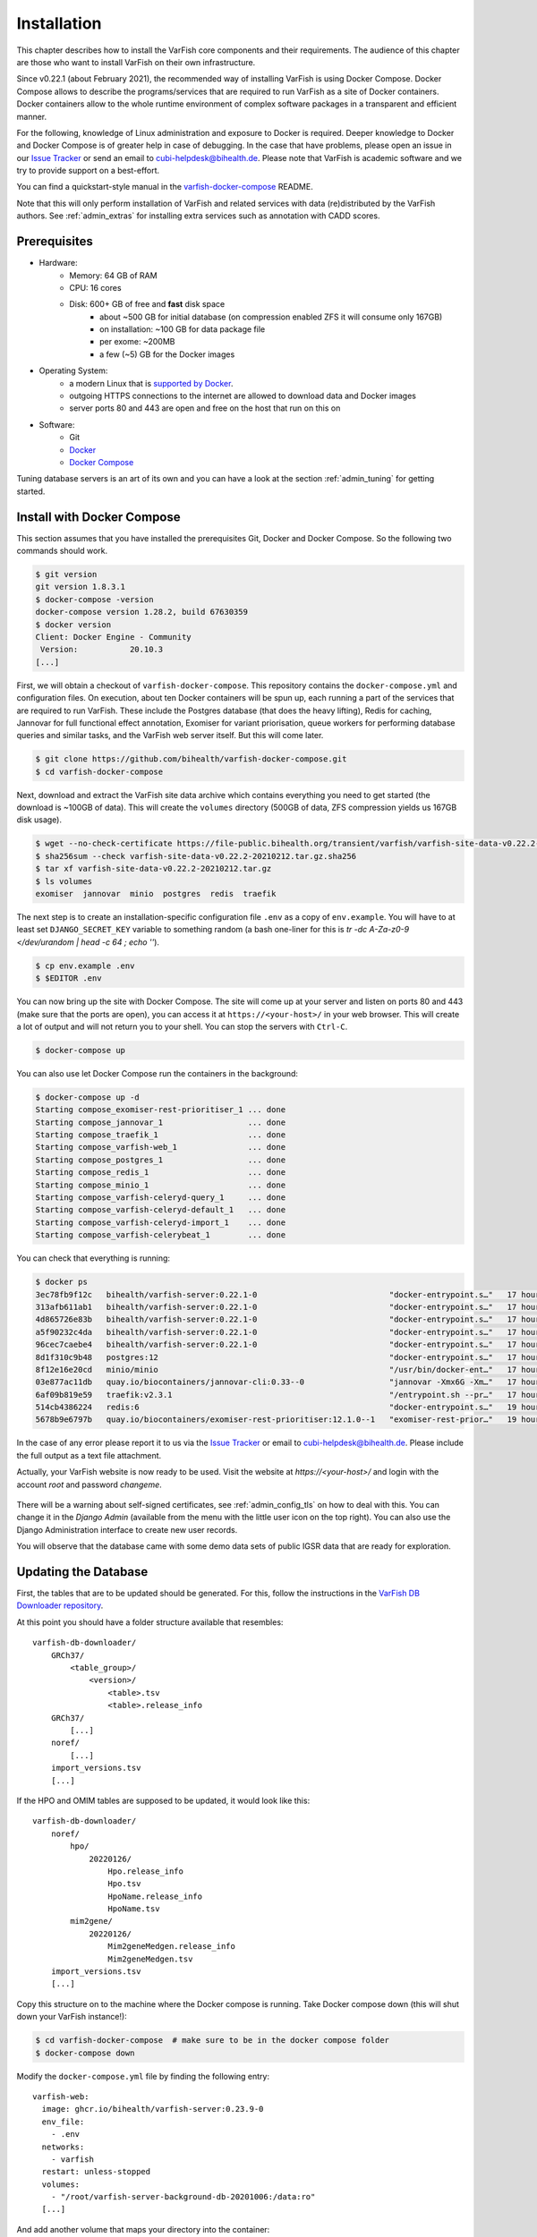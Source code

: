 .. _admin_install:

============
Installation
============

This chapter describes how to install the VarFish core components and their requirements.
The audience of this chapter are those who want to install VarFish on their own infrastructure.

Since v0.22.1 (about February 2021), the recommended way of installing VarFish is using Docker Compose.
Docker Compose allows to describe the programs/services that are required to run VarFish as a site of Docker containers.
Docker containers allow to the whole runtime environment of complex software packages in a transparent and efficient manner.

For the following, knowledge of Linux administration and exposure to Docker is required.
Deeper knowledge to Docker and Docker Compose is of greater help in case of debugging.
In the case that have problems, please open an issue in our `Issue Tracker <https://github.com/bihealth/varfish-docker-compose/issues>`__ or send an email to cubi-helpdesk@bihealth.de.
Please note that VarFish is academic software and we try to provide support on a best-effort.

You can find a quickstart-style manual in the `varfish-docker-compose <https://github.com/bihealth/varfish-docker-compose#run-varfish-server-using-docker-compose>`__ README.

Note that this will only perform installation of VarFish and related services with data (re)distributed by the VarFish authors.
See :ref:`admin_extras` for installing extra services such as annotation with CADD scores.

.. _admin_install_prerequisites:

-------------
Prerequisites
-------------

- Hardware:
    - Memory: 64 GB of RAM
    - CPU: 16 cores
    - Disk: 600+ GB of free and **fast** disk space
        - about ~500 GB for initial database (on compression enabled ZFS it will consume only 167GB)
        - on installation: ~100 GB for data package file
        - per exome: ~200MB
        - a few (~5) GB for the Docker images
- Operating System:
    - a modern Linux that is `supported by Docker <https://docs.docker.com/engine/install/#server>`__.
    - outgoing HTTPS connections to the internet are allowed to download data and Docker images
    - server ports 80 and 443 are open and free on the host that run on this on
- Software:
    - Git
    - `Docker <https://docs.docker.com/get-docker/>`__
    - `Docker Compose <https://docs.docker.com/compose/install/>`__

Tuning database servers is an art of its own and you can have a look at the section :ref:`admin_tuning` for getting started.

.. _admin_install_with_docker_compose:

---------------------------
Install with Docker Compose
---------------------------

This section assumes that you have installed the prerequisites Git, Docker and Docker Compose.
So the following two commands should work.

.. code-block:: bash

    $ git version
    git version 1.8.3.1
    $ docker-compose -version
    docker-compose version 1.28.2, build 67630359
    $ docker version
    Client: Docker Engine - Community
     Version:           20.10.3
    [...]

First, we will obtain a checkout of ``varfish-docker-compose``.
This repository contains the ``docker-compose.yml`` and configuration files.
On execution, about ten Docker containers will be spun up, each running a part of the services that are required to run VarFish.
These include the Postgres database (that does the heavy lifting), Redis for caching, Jannovar for full functional effect annotation, Exomiser for variant priorisation, queue workers for performing database queries and similar tasks, and the VarFish web server itself.
But this will come later.

.. code-block:: bash

    $ git clone https://github.com/bihealth/varfish-docker-compose.git
    $ cd varfish-docker-compose

Next, download and extract the VarFish site data archive which contains everything you need to get started (the download is ~100GB of data).
This will create the ``volumes`` directory (500GB of data, ZFS compression yields us 167GB disk usage).

.. code-block:: bash

    $ wget --no-check-certificate https://file-public.bihealth.org/transient/varfish/varfish-site-data-v0.22.2-20210212.tar.gz{,.sha256}
    $ sha256sum --check varfish-site-data-v0.22.2-20210212.tar.gz.sha256
    $ tar xf varfish-site-data-v0.22.2-20210212.tar.gz
    $ ls volumes
    exomiser  jannovar  minio  postgres  redis  traefik

The next step is to create an installation-specific configuration file ``.env`` as a copy of ``env.example``.
You will have to at least set ``DJANGO_SECRET_KEY`` variable to something random (a bash one-liner for this is `tr -dc A-Za-z0-9 </dev/urandom | head -c 64 ; echo ''`).

.. code-block:: bash

    $ cp env.example .env
    $ $EDITOR .env

You can now bring up the site with Docker Compose.
The site will come up at your server and listen on ports 80 and 443 (make sure that the ports are open), you can access it at ``https://<your-host>/`` in your web browser.
This will create a lot of output and will not return you to your shell.
You can stop the servers with ``Ctrl-C``.

.. code-block:: bash

    $ docker-compose up

You can also use let Docker Compose run the containers in the background:

.. code-block:: bash

    $ docker-compose up -d
    Starting compose_exomiser-rest-prioritiser_1 ... done
    Starting compose_jannovar_1                  ... done
    Starting compose_traefik_1                   ... done
    Starting compose_varfish-web_1               ... done
    Starting compose_postgres_1                  ... done
    Starting compose_redis_1                     ... done
    Starting compose_minio_1                     ... done
    Starting compose_varfish-celeryd-query_1     ... done
    Starting compose_varfish-celeryd-default_1   ... done
    Starting compose_varfish-celeryd-import_1    ... done
    Starting compose_varfish-celerybeat_1        ... done

You can check that everything is running:

.. code-block:: bash

    $ docker ps
    3ec78fb9f12c   bihealth/varfish-server:0.22.1-0                            "docker-entrypoint.s…"   17 hours ago   Up 31 seconds   8080/tcp                                   compose_varfish-celeryd-import_1
    313afb611ab1   bihealth/varfish-server:0.22.1-0                            "docker-entrypoint.s…"   17 hours ago   Up 30 seconds   8080/tcp                                   compose_varfish-celerybeat_1
    4d865726e83b   bihealth/varfish-server:0.22.1-0                            "docker-entrypoint.s…"   17 hours ago   Up 31 seconds   8080/tcp                                   compose_varfish-celeryd-query_1
    a5f90232c4da   bihealth/varfish-server:0.22.1-0                            "docker-entrypoint.s…"   17 hours ago   Up 31 seconds   8080/tcp                                   compose_varfish-celeryd-default_1
    96cec7caebe4   bihealth/varfish-server:0.22.1-0                            "docker-entrypoint.s…"   17 hours ago   Up 33 seconds   8080/tcp                                   compose_varfish-web_1
    8d1f310c9b48   postgres:12                                                 "docker-entrypoint.s…"   17 hours ago   Up 32 seconds   5432/tcp                                   compose_postgres_1
    8f12e16e20cd   minio/minio                                                 "/usr/bin/docker-ent…"   17 hours ago   Up 32 seconds   9000/tcp                                   compose_minio_1
    03e877ac11db   quay.io/biocontainers/jannovar-cli:0.33--0                  "jannovar -Xmx6G -Xm…"   17 hours ago   Up 33 seconds                                              compose_jannovar_1
    6af09b819e59   traefik:v2.3.1                                              "/entrypoint.sh --pr…"   17 hours ago   Up 33 seconds   0.0.0.0:80->80/tcp, 0.0.0.0:443->443/tcp   compose_traefik_1
    514cb4386224   redis:6                                                     "docker-entrypoint.s…"   19 hours ago   Up 32 seconds   6379/tcp                                   compose_redis_1
    5678b9e6797b   quay.io/biocontainers/exomiser-rest-prioritiser:12.1.0--1   "exomiser-rest-prior…"   19 hours ago   Up 34 seconds                                              compose_exomiser-rest-prioritiser_1

In the case of any error please report it to us via the `Issue Tracker <https://github.com/bihealth/varfish-docker-compose/issues>`__ or email to cubi-helpdesk@bihealth.de.
Please include the full output as a text file attachment.

Actually, your VarFish website is now ready to be used.
Visit the website at `https://<your-host>/` and login with the account `root` and password `changeme`.

.. figure:: figures/admin/admin_login.png
    :align: center
    :width: 80%

There will be a warning about self-signed certificates, see :ref:`admin_config_tls` on how to deal with this.
You can change it in the `Django Admin` (available from the menu with the little user icon on the top right).
You can also use the Django Administration interface to create new user records.

You will observe that the database came with some demo data sets of public IGSR data that are ready for exploration.

.. figure:: figures/admin/admin_view_project.png
    :align: center
    :width: 80%

---------------------
Updating the Database
---------------------

First, the tables that are to be updated should be generated. For this,
follow the instructions in the
`VarFish DB Downloader repository <https://github.com/bihealth/varfish-db-downloader/#building-specific-tables>`_.

At this point you should have a folder structure available that resembles::

    varfish-db-downloader/
        GRCh37/
            <table_group>/
                <version>/
                    <table>.tsv
                    <table>.release_info
        GRCh37/
            [...]
        noref/
            [...]
        import_versions.tsv
        [...]

If the HPO and OMIM tables are supposed to be updated, it would look like this::

    varfish-db-downloader/
        noref/
            hpo/
                20220126/
                    Hpo.release_info
                    Hpo.tsv
                    HpoName.release_info
                    HpoName.tsv
            mim2gene/
                20220126/
                    Mim2geneMedgen.release_info
                    Mim2geneMedgen.tsv
        import_versions.tsv
        [...]

Copy this structure on to the machine where the Docker compose is running.
Take Docker compose down (this will shut down your VarFish instance!):

.. code-block:: bash

    $ cd varfish-docker-compose  # make sure to be in the docker compose folder
    $ docker-compose down

Modify the ``docker-compose.yml`` file by finding the following entry::

      varfish-web:
        image: ghcr.io/bihealth/varfish-server:0.23.9-0
        env_file:
          - .env
        networks:
          - varfish
        restart: unless-stopped
        volumes:
          - "/root/varfish-server-background-db-20201006:/data:ro"
        [...]

And add another volume that maps your directory into the container::

        volumes:
          - "/root/varfish-server-background-db-20201006:/data:ro"
          - type: bind
            source: varfish-db-downloader/
            target: /data-db-downloader
            read_only: true

Start docker compose again:

.. code-block:: bash

    $ docker-compose up

Once done, attach to your container:

.. code-block:: bash

    $ docker exec -it varfish-docker-compose_varfish-web_1 bash -i

Switch to the application directory and start the import:

.. code-block:: bash

    varfish-web-container$ cd /usr/src/app
    varfish-web-container$ python manage.py import_tables --tables-path /data-db-downloader

The output of the command should look something like this::

    Disabling autovacuum on all tables...
    Hpo -- Importing Hpo 2022/01/26 (, source: /data-db-downloader/noref/hpo/20220126/Hpo.tsv) ...
    Mim2geneMedgen -- Importing Mim2geneMedgen 2022/01/26 (, source: /data-db-downloader/noref/mim2gene/20220126/Mim2geneMedgen.tsv) ...
    Hpo -- Removing old Hpo results.
    Mim2geneMedgen -- Removing old Mim2geneMedgen results.
    Mim2geneMedgen -- Importing new Mim2geneMedgen data
    Hpo -- Importing new Hpo data
    Mim2geneMedgen -- Finished importing Mim2geneMedgen 2022/01/26 (Mim2geneMedgen.tsv)
    Hpo -- Finished importing Hpo 2022/01/26 (Hpo.tsv)
    HpoName -- Importing HpoName 2022/01/26 (, source: /data-db-downloader/noref/hpo/20220126/HpoName.tsv) ...
    HpoName -- Removing old HpoName results.
    HpoName -- Importing new HpoName data
    HpoName -- Finished importing HpoName 2022/01/26 (HpoName.tsv)
    Enabling autovacuum on all tables...

To verify the import, switch to the VarFish web interface, find the users menu
on the top right corner and select the ``Import Release Info`` entry. The
updated tables should have the latest version.

.. figure:: figures/misc_ui/import_release_info.png